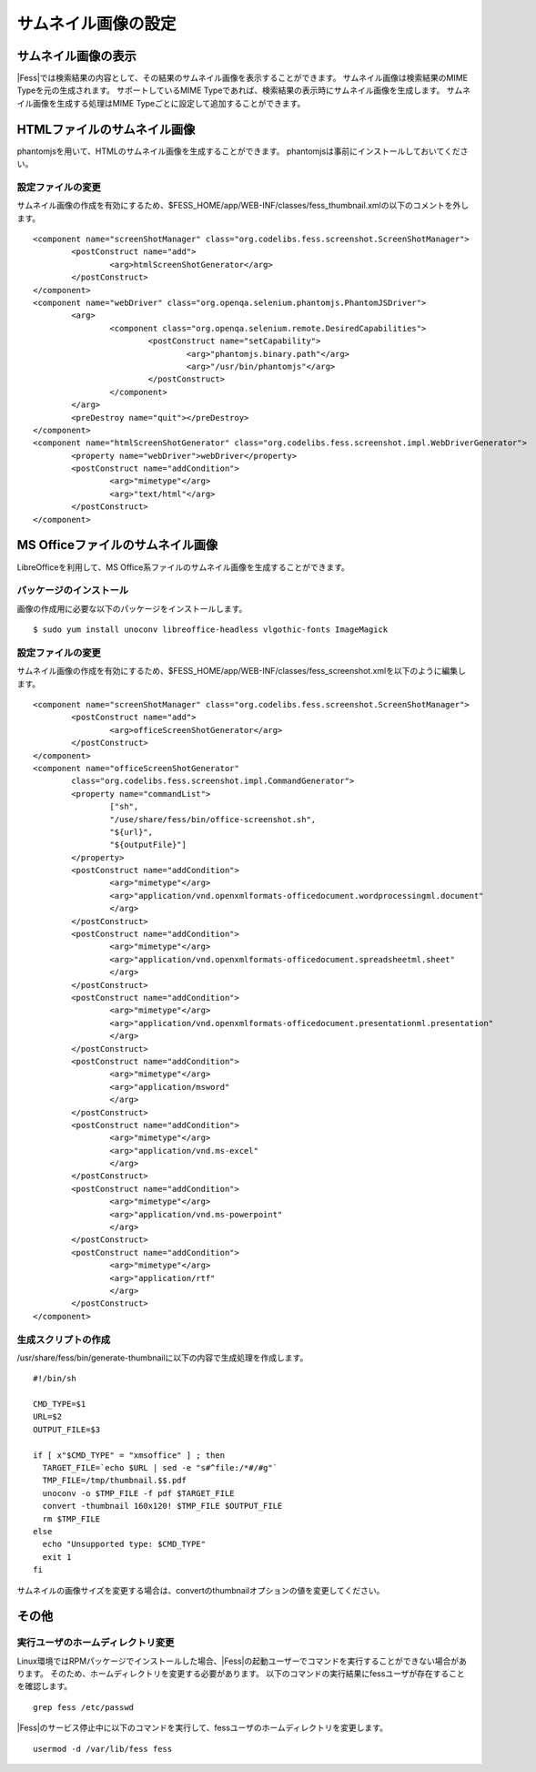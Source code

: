 ====================
サムネイル画像の設定
====================

サムネイル画像の表示
====================

|Fess|では検索結果の内容として、その結果のサムネイル画像を表示することができます。
サムネイル画像は検索結果のMIME Typeを元の生成されます。
サポートしているMIME Typeであれば、検索結果の表示時にサムネイル画像を生成します。
サムネイル画像を生成する処理はMIME Typeごとに設定して追加することができます。

HTMLファイルのサムネイル画像
============================

phantomjsを用いて、HTMLのサムネイル画像を生成することができます。
phantomjsは事前にインストールしておいてください。

設定ファイルの変更
------------------

サムネイル画像の作成を有効にするため、$FESS_HOME/app/WEB-INF/classes/fess_thumbnail.xmlの以下のコメントを外します。

::

        <component name="screenShotManager" class="org.codelibs.fess.screenshot.ScreenShotManager">
                <postConstruct name="add">
                        <arg>htmlScreenShotGenerator</arg>
                </postConstruct>
        </component>
        <component name="webDriver" class="org.openqa.selenium.phantomjs.PhantomJSDriver">
                <arg>
                        <component class="org.openqa.selenium.remote.DesiredCapabilities">
                                <postConstruct name="setCapability">
                                        <arg>"phantomjs.binary.path"</arg>
                                        <arg>"/usr/bin/phantomjs"</arg>
                                </postConstruct>
                        </component>
                </arg>
                <preDestroy name="quit"></preDestroy>
        </component>
        <component name="htmlScreenShotGenerator" class="org.codelibs.fess.screenshot.impl.WebDriverGenerator">
                <property name="webDriver">webDriver</property>
                <postConstruct name="addCondition">
                        <arg>"mimetype"</arg>
                        <arg>"text/html"</arg>
                </postConstruct>
        </component>


MS Officeファイルのサムネイル画像
=================================

LibreOfficeを利用して、MS Office系ファイルのサムネイル画像を生成することができます。

パッケージのインストール
------------------------

画像の作成用に必要な以下のパッケージをインストールします。

::

    $ sudo yum install unoconv libreoffice-headless vlgothic-fonts ImageMagick

設定ファイルの変更
------------------

サムネイル画像の作成を有効にするため、$FESS_HOME/app/WEB-INF/classes/fess_screenshot.xmlを以下のように編集します。

::

	<component name="screenShotManager" class="org.codelibs.fess.screenshot.ScreenShotManager">
		<postConstruct name="add">
			<arg>officeScreenShotGenerator</arg>
		</postConstruct>
	</component>
	<component name="officeScreenShotGenerator"
		class="org.codelibs.fess.screenshot.impl.CommandGenerator">
		<property name="commandList">
			["sh",
			"/use/share/fess/bin/office-screenshot.sh",
			"${url}",
			"${outputFile}"]
		</property>
		<postConstruct name="addCondition">
			<arg>"mimetype"</arg>
			<arg>"application/vnd.openxmlformats-officedocument.wordprocessingml.document"
			</arg>
		</postConstruct>
		<postConstruct name="addCondition">
			<arg>"mimetype"</arg>
			<arg>"application/vnd.openxmlformats-officedocument.spreadsheetml.sheet"
			</arg>
		</postConstruct>
		<postConstruct name="addCondition">
			<arg>"mimetype"</arg>
			<arg>"application/vnd.openxmlformats-officedocument.presentationml.presentation"
			</arg>
		</postConstruct>
		<postConstruct name="addCondition">
			<arg>"mimetype"</arg>
			<arg>"application/msword"
			</arg>
		</postConstruct>
		<postConstruct name="addCondition">
			<arg>"mimetype"</arg>
			<arg>"application/vnd.ms-excel"
			</arg>
		</postConstruct>
		<postConstruct name="addCondition">
			<arg>"mimetype"</arg>
			<arg>"application/vnd.ms-powerpoint"
			</arg>
		</postConstruct>
		<postConstruct name="addCondition">
			<arg>"mimetype"</arg>
			<arg>"application/rtf"
			</arg>
		</postConstruct>
	</component>

生成スクリプトの作成
--------------------

/usr/share/fess/bin/generate-thumbnailに以下の内容で生成処理を作成します。

::

    #!/bin/sh

    CMD_TYPE=$1
    URL=$2
    OUTPUT_FILE=$3

    if [ x"$CMD_TYPE" = "xmsoffice" ] ; then
      TARGET_FILE=`echo $URL | sed -e "s#^file:/*#/#g"`
      TMP_FILE=/tmp/thumbnail.$$.pdf
      unoconv -o $TMP_FILE -f pdf $TARGET_FILE
      convert -thumbnail 160x120! $TMP_FILE $OUTPUT_FILE
      rm $TMP_FILE
    else
      echo "Unsupported type: $CMD_TYPE"
      exit 1
    fi

サムネイルの画像サイズを変更する場合は、convertのthumbnailオプションの値を変更してください。

その他
======

実行ユーザのホームディレクトリ変更
----------------------------------

Linux環境ではRPMパッケージでインストールした場合、|Fess|の起動ユーザーでコマンドを実行することができない場合があります。
そのため、ホームディレクトリを変更する必要があります。
以下のコマンドの実行結果にfessユーザが存在することを確認します。

::

    grep fess /etc/passwd

|Fess|のサービス停止中に以下のコマンドを実行して、fessユーザのホームディレクトリを変更します。

::

    usermod -d /var/lib/fess fess
